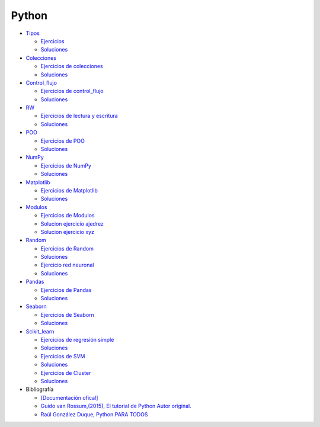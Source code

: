 ******
Python
******

*  `Tipos <https://github.com/dgtrabada/python/blob/main/01_Tipos/Tipos.ipynb>`_

   * `Ejercicios <https://github.com/dgtrabada/python/blob/main/01_Tipos/01_Ejercicios_Tipos.ipynb>`_
   * `Soluciones <https://github.com/dgtrabada/python/blob/main/01_Tipos/01_Ejercicios_Tipos_sol.ipynb>`_    

* `Colecciones <https://github.com/dgtrabada/python/tree/main/02_Colecciones/Colecciones.ipynb>`_ 

  * `Ejercicios de colecciones <https://github.com/dgtrabada/python/blob/main/02_Colecciones/02_Ejercicios_Colecciones.ipynb>`_
  * `Soluciones  <https://github.com/dgtrabada/python/blob/main/02_Colecciones/02_Ejercicios_Colecciones_sol.ipynb>`_

* `Control_flujo <https://github.com/dgtrabada/python/tree/main/03_Control_flujo/Control_flujo.ipynb>`__

  * `Ejercicios de control_flujo <https://github.com/dgtrabada/python/blob/main/03_Control_flujo/03_Ejercicios_Control_flujo.ipynb>`_
  * `Soluciones <https://github.com/dgtrabada/python/blob/main/03_Control_flujo/03_Ejercicios_Control_flujo_sol.ipynb>`_

* `RW <https://github.com/dgtrabada/python/tree/main/04_RW/rw.ipynb>`_ 

  * `Ejercicios de lectura y escritura <https://github.com/dgtrabada/python/blob/main/04_RW/04_Ejercicios_rw.ipynb>`_
  * `Soluciones <https://github.com/dgtrabada/python/blob/main/04_RW/04_Ejercicios_rw_sol.ipynb>`_

* `POO <https://github.com/dgtrabada/python/tree/main/05_POO/OOP.ipynb>`_ 
   
  * `Ejercicios de POO <https://github.com/dgtrabada/python/blob/main/05_POO/05_Ejercicios_OOP.ipynb>`_
  * `Soluciones  <https://github.com/dgtrabada/python/blob/main/05_POO/05_Ejercicios_OOP_sol.ipynb>`_

* `NumPy <https://github.com/dgtrabada/python/tree/main/06_NumPy/NumPy.ipynb>`_ 

  * `Ejercicios de NumPy <https://github.com/dgtrabada/python/blob/main/06_NumPy/06_Ejercicios_NumPy.ipynb>`_
  * `Soluciones <https://github.com/dgtrabada/python/blob/main/06_NumPy/06_Ejercicios_NumPy_sol.ipynb>`_  

* `Matplotlib <https://github.com/dgtrabada/python/tree/main/07_Matplotlib/Matplotlib.ipynb>`_ 

  * `Ejercicios de Matplotlib <https://github.com/dgtrabada/python/blob/main/07_Matplotlib/07_Ejercicios_Matplotlib.ipynb>`_
  * `Soluciones <https://github.com/dgtrabada/python/blob/main/07_Matplotlib/07_Ejercicios_Matplotlib_sol.ipynb>`_

* `Modulos <https://github.com/dgtrabada/python/tree/main/08_Modulos/Modulo.ipynb>`_ 

  * `Ejercicios de Modulos  <https://github.com/dgtrabada/python/blob/main/08_Modulos/Ejercicios_Modulo.ipynb>`_
  * `Solucion ejercicio ajedrez <https://github.com/dgtrabada/python/tree/main/08_Modulos/ajedrez>`_
  * `Solucion ejercicio xyz <https://github.com/dgtrabada/python/tree/main/08_Modulos/modulo>`_

* `Random <https://github.com/dgtrabada/python/tree/main/09_random/numeros_pseudo_aleatorios.ipynb>`_ 

  * `Ejercicios de Random <https://github.com/dgtrabada/python/blob/main/09_random/09_Ejercicios_numeros_pseudo_aleatorios.ipynb>`_
  * `Soluciones <https://github.com/dgtrabada/python/blob/main/09_random/09_Ejercicios_numeros_pseudo_aleatorios_sol.ipynb>`_
  * `Ejercicio red neuronal <https://github.com/dgtrabada/python/blob/main/09_random/red_neuronal.ipynb>`_
  * `Soluciones <https://github.com/dgtrabada/python/blob/main/09_random/red_neuronal_sol.ipynb>`_

* `Pandas <https://github.com/dgtrabada/python/tree/main/10_Pandas/Pandas.ipynb>`_

  * `Ejercicios de Pandas <https://github.com/dgtrabada/python/blob/main/10_Pandas/10_Ejercicios_pandas.ipynb>`_
  * `Soluciones <https://github.com/dgtrabada/python/blob/main/10_Pandas/10_Ejercicios_pandas_sol.ipynb>`_

* `Seaborn <https://github.com/dgtrabada/python/tree/main/11_Seaborn/Seaborn.ipynb>`_ 

  * `Ejercicios de Seaborn <https://github.com/dgtrabada/python/blob/main/11_Seaborn/11_Ejercicios_Seaborn.ipynb>`_
  * `Soluciones <https://github.com/dgtrabada/python/blob/main/11_Seaborn/11_Ejercicios_Seaborn_sol.ipynb>`_

* `Scikit_learn <https://github.com/dgtrabada/python/tree/main/12_Scikit_learn>`_

  * `Ejercicios de regresión simple <https://github.com/dgtrabada/python/blob/main/12_Scikit_learn/12_Ejercicios_01_regresion-simple.ipynb>`_
  * `Soluciones <https://github.com/dgtrabada/python/blob/main/12_Scikit_learn/12_Ejercicios_02_regresion-simple_sol.ipynb>`_
  * `Ejercicios de SVM <https://github.com/dgtrabada/python/blob/main/12_Scikit_learn/12_Ejercicios_03_SVM.ipynb>`_
  * `Soluciones <https://github.com/dgtrabada/python/blob/main/12_Scikit_learn/12_Ejercicios_03_SVM_sol.ipynb>`_
  * `Ejercicios de Cluster <https://github.com/dgtrabada/python/blob/main/12_Scikit_learn/12_Ejercicios_04_Cluster.ipynb>`_
  * `Soluciones <https://github.com/dgtrabada/python/blob/main/12_Scikit_learn/12_Ejercicios_04_Cluster_sol.ipynb>`_


* Bibliografía

  * `[Documentación ofical] <https://docs.python.org>`_

  * `Guido van Rossum,(2015), El tutorial de Python Autor original. <https://argentinaenpython.com/quiero-aprender-python/TutorialPython3.pdf>`_

  * `Raúl González Duque, Python PARA TODOS <https://launchpadlibrarian.net/18980633/Python%20para%20todos.pdf>`_
